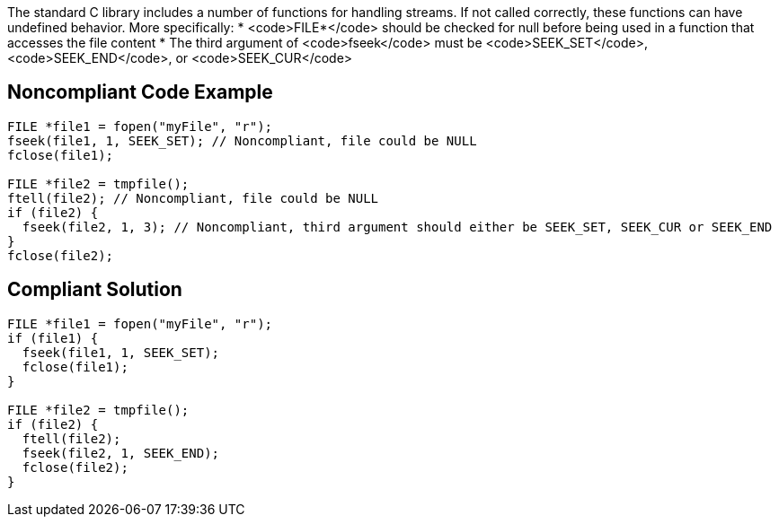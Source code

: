 The standard C library includes a number of functions for handling streams. If not called correctly, these functions can have undefined behavior. More specifically:
* <code>FILE*</code> should be checked for null before being used in a function that accesses the file content
* The third argument of <code>fseek</code> must be <code>SEEK_SET</code>, <code>SEEK_END</code>, or <code>SEEK_CUR</code>


== Noncompliant Code Example

----
FILE *file1 = fopen("myFile", "r");
fseek(file1, 1, SEEK_SET); // Noncompliant, file could be NULL
fclose(file1);

FILE *file2 = tmpfile();
ftell(file2); // Noncompliant, file could be NULL
if (file2) {
  fseek(file2, 1, 3); // Noncompliant, third argument should either be SEEK_SET, SEEK_CUR or SEEK_END
}
fclose(file2);
----


== Compliant Solution

----
FILE *file1 = fopen("myFile", "r");
if (file1) {
  fseek(file1, 1, SEEK_SET);
  fclose(file1);
}

FILE *file2 = tmpfile();
if (file2) {
  ftell(file2);
  fseek(file2, 1, SEEK_END);
  fclose(file2);
}
----

